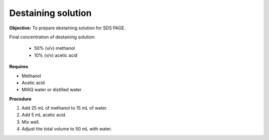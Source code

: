 .. _destaining:

Destaining solution
===================

**Objective:** To prepare destaining solution for SDS PAGE. 

Final concentration of destaining solution:

    * 50% (v/v) methanol 
    * 10% (v/v) acetic acid

**Requires**

* Methanol
* Acetic acid
* MilliQ water or distilled water 

**Procedure**

#. Add 25 mL of methanol to 15 mL of water. 
#. Add 5 mL acetic acid. 
#. Mix well. 
#. Adjust the total volume to 50 mL with water. 